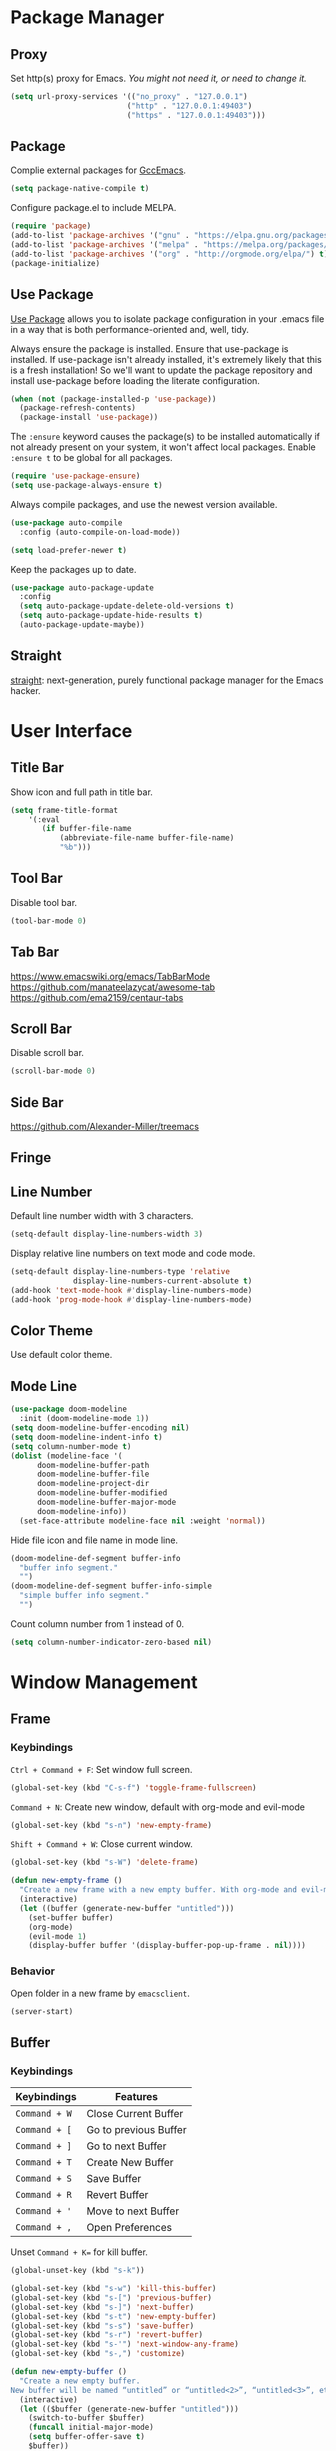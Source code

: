 * Package Manager
** Proxy
Set http(s) proxy for Emacs. /You might not need it, or need to change it./
#+begin_src emacs-lisp
(setq url-proxy-services '(("no_proxy" . "127.0.0.1")
                          ("http" . "127.0.0.1:49403")
                          ("https" . "127.0.0.1:49403")))
#+end_src

** Package
Complie external packages for [[https://www.emacswiki.org/emacs/GccEmacs][GccEmacs]].
#+begin_src emacs-lisp
(setq package-native-compile t)
#+end_src

Configure package.el to include MELPA.
#+begin_src emacs-lisp
(require 'package)
(add-to-list 'package-archives '("gnu" . "https://elpa.gnu.org/packages/") t)
(add-to-list 'package-archives '("melpa" . "https://melpa.org/packages/") t)
(add-to-list 'package-archives '("org" . "http://orgmode.org/elpa/") t)
(package-initialize)
#+end_src

** Use Package
[[https://github.com/jwiegley/use-package][Use Package]] allows you to isolate package configuration in your .emacs file in a way that is both performance-oriented and, well, tidy.

Always ensure the package is installed.
Ensure that use-package is installed. If use-package isn't already installed, it's extremely likely that this is a fresh installation! So we'll want to update the package repository and install use-package before loading the literate configuration.
#+begin_src emacs-lisp
(when (not (package-installed-p 'use-package))
  (package-refresh-contents)
  (package-install 'use-package))
#+end_src

The ~:ensure~ keyword causes the package(s) to be installed automatically if not already present on your system, it won't affect local packages. Enable ~:ensure t~ to be global for all packages.
#+begin_src emacs-lisp
(require 'use-package-ensure)
(setq use-package-always-ensure t)
#+end_src

Always compile packages, and use the newest version available.
#+begin_src emacs-lisp
(use-package auto-compile
  :config (auto-compile-on-load-mode))

(setq load-prefer-newer t)
#+end_src

Keep the packages up to date.
#+begin_src emacs-lisp
(use-package auto-package-update
  :config
  (setq auto-package-update-delete-old-versions t)
  (setq auto-package-update-hide-results t)
  (auto-package-update-maybe))
#+end_src

** Straight
[[https://github.com/raxod502/straight.el][straight]]: next-generation, purely functional package manager for the Emacs hacker.

* User Interface
** Title Bar
Show icon and full path in title bar.
#+begin_src emacs-lisp
(setq frame-title-format
    '(:eval
       (if buffer-file-name
           (abbreviate-file-name buffer-file-name)
           "%b")))
#+end_src

** Tool Bar
Disable tool bar.
#+begin_src emacs-lisp
(tool-bar-mode 0)
#+end_src

** Tab Bar
https://www.emacswiki.org/emacs/TabBarMode
https://github.com/manateelazycat/awesome-tab
https://github.com/ema2159/centaur-tabs

** Scroll Bar
Disable scroll bar.
#+begin_src emacs-lisp
(scroll-bar-mode 0)
#+end_src

** Side Bar
https://github.com/Alexander-Miller/treemacs

** Fringe

** Line Number
Default line number width with 3 characters.
#+begin_src emacs-lisp
(setq-default display-line-numbers-width 3)
#+end_src

Display relative line numbers on text mode and code mode.
#+begin_src emacs-lisp
(setq-default display-line-numbers-type 'relative
              display-line-numbers-current-absolute t)
(add-hook 'text-mode-hook #'display-line-numbers-mode)
(add-hook 'prog-mode-hook #'display-line-numbers-mode)
#+end_src

** Color Theme
Use default color theme.

** Mode Line
# Simple Modeline
#  Row: Column, Scroll Position, Git
#+begin_src emacs-lisp
(use-package doom-modeline
  :init (doom-modeline-mode 1))
(setq doom-modeline-buffer-encoding nil)
(setq doom-modeline-indent-info t)
(setq column-number-mode t)
(dolist (modeline-face '(
      doom-modeline-buffer-path
      doom-modeline-buffer-file
      doom-modeline-project-dir
      doom-modeline-buffer-modified
      doom-modeline-buffer-major-mode
      doom-modeline-info))
  (set-face-attribute modeline-face nil :weight 'normal))
#+end_src

Hide file icon and file name in mode line.
#+begin_src emacs-lisp
(doom-modeline-def-segment buffer-info
  "buffer info segment."
  "")
(doom-modeline-def-segment buffer-info-simple
  "simple buffer info segment."
  "")
#+end_src

Count column number from 1 instead of 0.
#+begin_src emacs-lisp
(setq column-number-indicator-zero-based nil)
#+end_src

* Window Management
** Frame
# TODO: Make the buffers independent in each frame.
# 21. System-wide popup Emacs windows for quick edits
# 11. snails? ivy?
*** Keybindings
=Ctrl + Command + F=: Set window full screen.
#+begin_src emacs-lisp
(global-set-key (kbd "C-s-f") 'toggle-frame-fullscreen)
#+end_src

=Command + N=: Create new window, default with org-mode and evil-mode
#+begin_src emacs-lisp
(global-set-key (kbd "s-n") 'new-empty-frame)
#+end_src

=Shift + Command + W=: Close current window.
#+begin_src emacs-lisp
(global-set-key (kbd "s-W") 'delete-frame)
#+end_src

#+begin_src emacs-lisp
(defun new-empty-frame ()
  "Create a new frame with a new empty buffer. With org-mode and evil-mode enabled."
  (interactive)
  (let ((buffer (generate-new-buffer "untitled")))
    (set-buffer buffer)
    (org-mode)
    (evil-mode 1)
    (display-buffer buffer '(display-buffer-pop-up-frame . nil))))
#+end_src

*** Behavior
Open folder in a new frame by ~emacsclient~.
#+begin_src emacs-lisp
(server-start)
#+end_src

** Buffer
*** Keybindings
| Keybindings | Features              |
|-------------+-----------------------|
| ~Command + W~ | Close Current Buffer  |
| ~Command + [~ | Go to previous Buffer |
| ~Command + ]~ | Go to next Buffer     |
| ~Command + T~ | Create New Buffer     |
| ~Command + S~ | Save Buffer           |
| ~Command + R~ | Revert Buffer         |
| ~Command + '~ | Move to next Buffer   |
| ~Command + ,~ | Open Preferences      |

Unset =Command + K== for kill buffer.
#+begin_src emacs-lisp
(global-unset-key (kbd "s-k"))
#+end_src

#+begin_src emacs-lisp
(global-set-key (kbd "s-w") 'kill-this-buffer)
(global-set-key (kbd "s-[") 'previous-buffer)
(global-set-key (kbd "s-]") 'next-buffer)
(global-set-key (kbd "s-t") 'new-empty-buffer)
(global-set-key (kbd "s-s") 'save-buffer)
(global-set-key (kbd "s-r") 'revert-buffer)
(global-set-key (kbd "s-'") 'next-window-any-frame)
(global-set-key (kbd "s-,") 'customize)
#+end_src

# http://ergoemacs.org/emacs/emacs_new_empty_buffer.html
#+begin_src emacs-lisp
(defun new-empty-buffer ()
  "Create a new empty buffer.
New buffer will be named “untitled” or “untitled<2>”, “untitled<3>”, etc."
  (interactive)
  (let (($buffer (generate-new-buffer "untitled")))
    (switch-to-buffer $buffer)
    (funcall initial-major-mode)
    (setq buffer-offer-save t)
    $buffer))
#+end_src

*** Behaviors
Save files automatically.
#+begin_src emacs-lisp
(auto-save-visited-mode 1)
#+end_src

Ensure files end with newline.
#+begin_src emacs-lisp
(setq require-final-newline t)
#+end_src

Revert (update) buffers automatically when underlying files are changed externally.
#+begin_src emacs-lisp
(global-auto-revert-mode t)
#+end_src

Disable startup screen.
#+begin_src emacs-lisp
(setq inhibit-startup-screen t)
#+end_src

Empty scratch file on init.
#+begin_src emacs-lisp
(setq initial-scratch-message nil)
#+end_src

Set initial buffer mode to org-mode.
#+begin_src emacs-lisp
(setq-default initial-major-mode 'org-mode)
#+end_src

Save cursor position for each file.
#+begin_src emacs-lisp
(save-place-mode t)
#+end_src

Save/Restore opened files and windows configuration.
#+begin_src emacs-lisp
(desktop-save-mode 1)
#+end_src

Cancel partially typed or accidental command.
#+begin_src emacs-lisp
(define-key key-translation-map (kbd "ESC") (kbd "C-g"))
#+end_src

# FIX: not work for vterm
Ask =y= or =n= instead of =yes= or =no=.
#+begin_src emacs-lisp
(fset 'yes-or-no-p 'y-or-n-p)
#+end_src

Disable the ring bell when scroll beyond the document.
#+begin_src emacs-lisp
(setq ring-bell-function 'ignore)
#+end_src

When you double-click on a file in the Mac Finder open it as a buffer in the existing Emacs frame, rather than creating a new frame just for that file.
#+begin_src emacs-lisp
(setq ns-pop-up-frames nil)
#+end_src

* Word Processing
# Diff text
# 12. company for elisp, especially for completion emacs functions/variables
# 22. Edit comment or string/docstring or code block inside them in separate buffer with your favorite mode https://github.com/twlz0ne/separedit.el
** Basic Features
*** Displaying Text
**** Font
Use MacOS default font SF Mono.
#+begin_src emacs-lisp
(set-face-attribute 'default nil
                    :font "SF Mono-18")
#+end_src

Use MacOS default emoji font 😃.
#+begin_src emacs-lisp
(set-fontset-font "fontset-default" 'unicode "Apple Color Emoji" nil 'prepend)
#+end_src

#+begin_src emacs-lisp
(global-set-key (kbd "s-0") 'reset-font-size)
(global-set-key (kbd "s-=") 'text-scale-increase)
(global-set-key (kbd "s--") 'text-scale-decrease)

(defun reset-font-size ()
  (interactive)
  (text-scale-set 0))
#+end_src

**** Behaviors
Highlight urls and make them clickable.
#+begin_src emacs-lisp
(goto-address-mode 1)
#+end_src

Highlight paired brackets, includes (), [], {} and so on...
#+begin_src emacs-lisp
(show-paren-mode 1)
(require 'paren)
(set-face-background 'show-paren-match (face-background 'default))
(set-face-foreground 'show-paren-match "#e2416c")
(set-face-attribute 'show-paren-match nil :weight 'extra-bold)
#+end_src

Enable word wrap globally.
#+begin_src emacs-lisp
(global-visual-line-mode 1)
#+end_src

*** Moving Cursor
Make =Command + ArrowKey= behaves like MacOS app.
- =Command + ↑=: move to the top of the file.
- =Command + ↓=: move to the bottom of the file.
- =Command + ←=: move to the beginning of the line.
- =Command + →=: move to the end of the line.
#+begin_src emacs-lisp
(global-set-key (kbd "s-<up>") 'beginning-of-buffer)
(global-set-key (kbd "s-<down>") 'end-of-buffer)
(global-set-key (kbd "s-<right>") 'move-end-of-line)
(global-set-key (kbd "s-<left>") 'move-beginning-of-line)
#+end_src

*** Searching Text

*** Selecting Text

*** Editing Text
**** Keybindings
=Command + Backspace=: Delete current line from cursor to the beginning
#+begin_src emacs-lisp
(global-set-key (kbd "s-<backspace>") 'backward-kill-line)

(defun backward-kill-line (arg)
  "Kill ARG lines backward."
  (interactive "p")
 (kill-line (- 1 arg)))
#+end_src

=Command + Shift + Backspace=: Delete whole line entirely.\\
/This is not the default behavior of MacOS, but I found it's useful./
#+begin_src emacs-lisp
(global-set-key (kbd "s-S-<backspace>") 'kill-whole-line)

#+end_src


# TODO:
# 1. Comment on empty line, it adds (e.g.) and put the cursor behind
# 2. Comment one line, it adds before and forward one line
# 3. Comment on region, it add and move to the next line of the region
# 4. Cannot uncomment inside org mode code block
=Command + /=: Comment/Uncomment line(s).
#+begin_src emacs-lisp
(global-set-key (kbd "s-/") 'comment-or-uncomment-region-or-line)

(defun comment-or-uncomment-region-or-line ()
  "Comments or uncomments the region or the current line if
there's no active region."
  (interactive)
  (let (beg end)
    (if (region-active-p)
        (setq beg (region-beginning) end (region-end))
      (setq beg (line-beginning-position) end (line-end-position)))
    (comment-or-uncomment-region beg end)))




#+end_src

**** Behaviors
Auto pair brackets, quotes etc.
#+begin_src emacs-lisp
(electric-pair-mode 1)
#+end_src

Overwrite selection on pasting.
#+begin_src emacs-lisp
(delete-selection-mode 1)
#+end_src

Delete trailing whitespace on saving a buffer.
#+begin_src emacs-lisp
(add-hook 'before-save-hook 'delete-trailing-whitespace)
#+end_src

Indent with 2 space.
#+begin_src emacs-lisp
(setq-default indent-tabs-mode nil)
(setq-default tab-width 2)
(setq indent-line-function 'insert-tab)
#+end_src

** Vim Emulator
[[https://github.com/emacs-evil/evil][Evil]] is an extensible vi layer for Emacs. It emulates the main features of Vim, and provides facilities for writing custom extensions.
#+begin_src emacs-lisp
(use-package evil
  :init
  (setq evil-want-keybinding nil)
  :config
  (evil-mode 1))
#+end_src

*** Behaviors
# FIX: Not working
# TODO: Remove evil search highlight with ESC
Unbind =return= key in for using it to open link in org mode.
#+begin_src emacs-lisp
(with-eval-after-load 'evil-maps
    (define-key evil-motion-state-map (kbd "RET") nil))
#+end_src

Set Evil cursor color and styles in different situations.
You can try these commands independently to test the effects: =Esc, i, v, d, r=
#+begin_src emacs-lisp
(setq evil-normal-state-cursor '(box "#e2416c")
      evil-insert-state-cursor '(bar "#e2416c")
      evil-visual-state-cursor '(hollow "#e2416c")
      evil-operator-state-cursor '(evil-half-cursor "#e2416c")
      evil-replace-state-cursor '(hbar "#e2416c"))
#+end_src

Set default cursor style to bar when evil use emacs state.
#+begin_src emacs-lisp
(setq-default evil-emacs-state-cursor 'bar)
#+end_src

*** Evil Collection
[[https://github.com/emacs-evil/evil-collection][evil-collection]], which provides evil-friendly bindings for many modes.
#+begin_src emacs-lisp
(use-package evil-collection
  :after evil
  :config
  (setq evil-collection-mode-list
        '(dired magit))
  (evil-collection-init))
#+end_src

*** Evil Surround
[[https://github.com/emacs-evil/evil-surround][evil-surround]] makes surround text with paired symbols easily.
#+begin_src emacs-lisp
(use-package evil-surround
  :after evil
  :config
  (global-evil-surround-mode 1))
#+end_src

*** Undo Fu
# Split and move to editing text
[[https://gitlab.com/ideasman42/emacs-undo-fu][Undo Fu]] is a simple, stable linear undo with redo.
#+begin_src emacs-lisp
(use-package undo-fu
  :config
  (define-key evil-normal-state-map "u" 'undo-fu-only-undo)
  (define-key evil-normal-state-map "\C-r" 'undo-fu-only-redo))

(global-unset-key (kbd "s-z"))
(global-set-key (kbd "s-z")   'undo-fu-only-undo)
(global-set-key (kbd "s-Z") 'undo-fu-only-redo)
#+end_src

[[https://gitlab.com/ideasman42/emacs-undo-fu-session][Undo fu session]] writes undo/redo information upon file save which is restored where possible when the file is loaded again.
#+begin_src emacs-lisp
(use-package undo-fu-session
  :config
  (setq undo-fu-session-incompatible-files '("/COMMIT_EDITMSG\\'" "/git-rebase-todo\\'")))

(global-undo-fu-session-mode)
#+end_src

** Multiple Cursor
https://github.com/hlissner/evil-multiedit
https://github.com/gabesoft/evil-mc
https://github.com/syl20bnr/evil-iedit-state
https://github.com/magnars/multiple-cursors.el

** Keybinding References
*Keybinding Values*:
| Meaning | Emacs Key Value | MacOS Key           |
|---------+-----------------+---------------------|
| Control | =C=               | =Control(Ctrl)=       |
| Meta    | =M=               | =Option(Alt)=         |
| Super   | =s=               | =Command=             |
| Shift   | =S=               | =Shift=               |
| -       | =s-z=             | =Command + Z=         |
| -       | =s-Z=             | =Command + Shift + Z= |

*Keybinding Functions*: [[https://www.masteringemacs.org/article/mastering-key-bindings-emacs][Reference]]
- =(define-key KEYMAP KEY DEF)=: Defines a key against a keyboard map. Use this if you want to change a keymap that isn’t the current buffer map.
- =(local-set-key KEY COMMAND)=: Binds a key to the local keymap used by the active buffer, unlike define-key which takes an explicit keymap to bind a key against.
- =(local-unset-key KEY)=: Removes KEY from the active, local keymap.
- =(global-set-key KEY COMMAND)=: Binds a key to the global keymap, making it available in all buffers (with a caveat – see below.)
- =(global-unset-key KEY)=: Removes KEY from the global keymap

*Keybinding Value Styles*:
- =(kbd "s-Z")=
- ~"s-Z"~
- ~[s-Z]~

* Markup Language
** Org Mode
[[https://orgmode.org/][Org]] is a highly flexible structured plain text file format.
*** Behaviors
# 6. default with org mode
# 15. org render code block with hiding begin & end
# 16. org valign
# 17. org latex
# 18. Enable partial horizontal scroll in Emacs: https://github.com/misohena/phscroll
# 19. Smooth scrolling over images in Emacs
# 20. Preview equations live in org-mode
# 23. org roam
# Make not*Bold*AtAll work!
Enable headline and subcontent in the indented view.
#+begin_src emacs-lisp
(add-hook 'org-mode-hook 'org-indent-mode)
#+end_src

Hide emphasis makers.
#+begin_src emacs-lisp
(setq org-hide-emphasis-markers t)
#+end_src

Enable shift selection.
#+begin_src emacs-lisp
(setq org-support-shift-select t)
#+end_src

Disable reindent on every time editing code block.
#+begin_src emacs-lisp
(setq org-edit-src-content-indentation 0)
#+end_src

*** Org Superstar
[[https://github.com/integral-dw/org-superstar-mode][Org Superstar]] prettifies headings and plain lists in Org mode.
#+begin_src emacs-lisp
(use-package org-superstar
  :config
  (add-hook 'org-mode-hook (lambda () (org-superstar-mode 1)))
  (setq org-hide-leading-stars t))
#+end_src

Change org headline styles.
#+begin_src emacs-lisp
(setq org-superstar-headline-bullets-list '("◉" "○" "◈" "◇" "▣" "□"))
#+end_src

Change org unordered list styles.
#+begin_src emacs-lisp
(setq org-superstar-prettify-item-bullets t)
(setq org-superstar-item-bullet-alist '((?* . ?•)
                                        (?+ . ?•)
                                        (?- . ?•)))
#+end_src

** Markdown Mode
[[https://github.com/jrblevin/markdown-mode][Markdown]] allows you to write using an easy-to-read, easy-to-write plain text format.
#+begin_src emacs-lisp
(use-package markdown-mode
  :commands (markdown-mode gfm-mode)
  :mode (("README\\.md\\'" . gfm-mode)
         ("\\.md\\'" . markdown-mode)
         ("\\.markdown\\'" . markdown-mode))
  :init (setq markdown-command "multimarkdown"))
#+end_src

* Terminal Emulator
** Exec Path From Shell
[[https://github.com/purcell/exec-path-from-shell][exec-path-from-shell]] ensures environment variables inside Emacs look the same as in the user's shell.
#+begin_src emacs-lisp
(use-package exec-path-from-shell
  :config
  (exec-path-from-shell-initialize))
#+end_src

** Vterm
# Open as a mini buffer
# Word wrap is not normal
# Text Editing keybindings are not supported
[[https://github.com/akermu/emacs-libvterm][Vterm]] is fully capable, fast, and it can seamlessly handle large outputs.
#+begin_src emacs-lisp
(use-package vterm)
#+end_src

*** Behaviors
Disable evil mode for vterm.
#+begin_src emacs-lisp
(add-hook 'vterm-mode-hook 'evil-emacs-state)
#+end_src

*** Keybindings
# TODO: Open, focus and hide vterm instance, create new instance.

* Version Control
** Magit
[[https://github.com/magit/magit][Magit]] is an interface for [[https://git-scm.com/][Git]] inside Emacs.
#+begin_src emacs-lisp
(use-package magit
  :config
(setq magit-diff-refine-hunk t))
#+end_src

** Git Gutter
[[https://github.com/emacsorphanage/git-gutter][Git Gutter]] shows file changes in the left margin.
#+begin_src emacs-lisp
(use-package git-gutter
  :config
  (global-git-gutter-mode 't))
#+end_src

If you set ~git-gutter:update-interval~ seconds larger than 0, git-gutter updates diff information in real-time by idle timer.
#+begin_src emacs-lisp
(custom-set-variables '(git-gutter:update-interval 2))
#+end_src

* Chinese Optimization
** Font
Use macOS's default Chinese font for Chinese characters in Emacs.
#+begin_src emacs-lisp
(set-fontset-font "fontset-default" 'han '("STHeiti"))
#+end_src

** Display
Break lines normally for Chinese characters in visual line mode.
#+begin_src emacs-lisp
(setq word-wrap-by-category t)
#+end_src

# FIX: Line Spacing default with Chinese Characters like 。

[[https://github.com/casouri/valign][valign]] can properly align tables containing variable-pitch font, CJK characters and images.
#+begin_src emacs-lisp
(use-package valign
  :load-path "elisp"
  :config
  (add-hook 'org-mode-hook #'valign-mode)
  (setq valign-fancy-bar 1))
#+end_src

** Search
[[https://github.com/laishulu/evil-pinyin][evil-pinyin]]: Search Chinese characters with the first letter of Pinyin.
#+begin_src emacs-lisp
(use-package evil-pinyin
  :init
  ;;(setq-default evil-pinyin-scheme 'simplified-xiaohe-all)
  ;;(setq-default evil-pinyin-with-search-rule 'always)

  :config
  ;;(evil-select-search-module 'evil-search-module 'evil-search)
  (global-evil-pinyin-mode))


(evil-select-search-module 'evil-search-module 'evil-search)
#+end_src

** Input Method
# Not work well by now. Exit from Chinese will not change to English
*This requires [[https://github.com/daipeihust/im-select][im-select]] to be installed.*

Auto switch to English input method and save the previous input method when entering Evil normal mode, restore the saved input method when switching back to Evil insert mode.
#+begin_src emacs-lisp
(use-package evil-switch-input-method
  :load-path "~/.config/emacs/elisp/")
#+end_src

** Keybindings
Make keybindings work under Chinese input method.

| Keybindings | Chinese Keybindings | Features              |
|-------------+---------------------+-----------------------|
| ~Command + [~ | ~Command + 】~        | Go to previous Buffer |
| ~Command + ]~ | ~Command + 【~        | Go to next Buffer     |

#+begin_src emacs-lisp
(global-set-key (kbd "s-【") 'previous-buffer)
(global-set-key (kbd "s-】") 'next-buffer)
#+end_src

